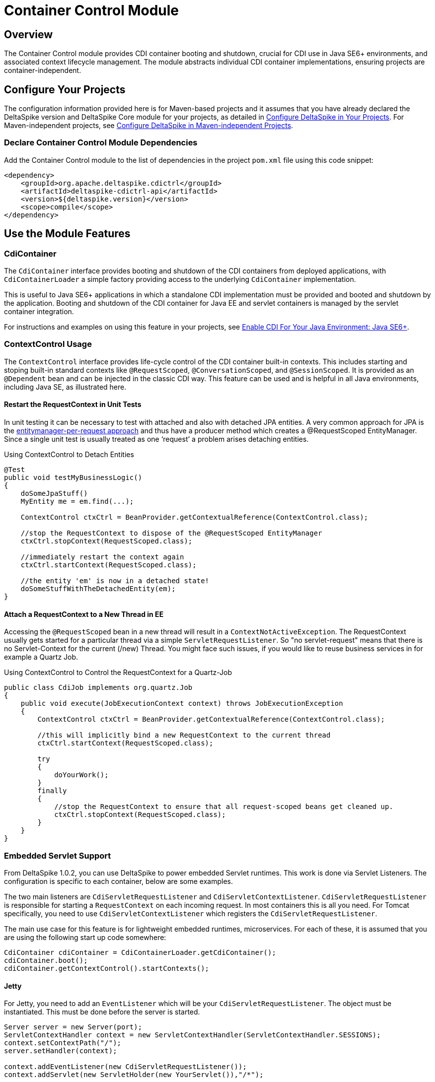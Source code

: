 = Container Control Module

:Notice: Licensed to the Apache Software Foundation (ASF) under one or more contributor license agreements. See the NOTICE file distributed with this work for additional information regarding copyright ownership. The ASF licenses this file to you under the Apache License, Version 2.0 (the "License"); you may not use this file except in compliance with the License. You may obtain a copy of the License at. http://www.apache.org/licenses/LICENSE-2.0 . Unless required by applicable law or agreed to in writing, software distributed under the License is distributed on an "AS IS" BASIS, WITHOUT WARRANTIES OR  CONDITIONS OF ANY KIND, either express or implied. See the License for the specific language governing permissions and limitations under the License.

:toc:

== Overview
The Container Control module provides CDI container booting and shutdown, crucial for CDI use in Java SE6+ environments, and associated context lifecycle management. The module abstracts individual CDI container implementations, ensuring projects are container-independent.

== Configure Your Projects
The configuration information provided here is for Maven-based projects and it assumes that you have already declared the DeltaSpike version and DeltaSpike Core module for your projects, as detailed in <<configure#, Configure DeltaSpike in Your Projects>>. For Maven-independent projects, see <<configure#config-maven-indep,Configure DeltaSpike in Maven-independent Projects>>.

=== Declare Container Control Module Dependencies
Add the Container Control module to the list of dependencies in the project `pom.xml` file using this code snippet:

[source,xml]
----
<dependency>
    <groupId>org.apache.deltaspike.cdictrl</groupId>
    <artifactId>deltaspike-cdictrl-api</artifactId>
    <version>${deltaspike.version}</version>
    <scope>compile</scope>
</dependency>
----

== Use the Module Features

=== CdiContainer
The `CdiContainer` interface provides booting and shutdown of the CDI containers from deployed applications, with `CdiContainerLoader` a simple factory providing access to the underlying `CdiContainer` implementation.

This is useful to Java SE6+ applications in which a standalone CDI implementation must be provided and booted and shutdown by the application. Booting and shutdown of the CDI container for Java EE and servlet containers is managed by the servlet container integration.

For instructions and examples on using this feature in your projects, see <<cdiimp#javase6,Enable CDI For Your Java Environment: Java SE6+>>.

=== ContextControl Usage
The `ContextControl` interface provides life-cycle control of the CDI container built-in contexts. This includes starting and stoping built-in standard contexts like `@RequestScoped`, `@ConversationScoped`, and `@SessionScoped`. It is provided as an `@Dependent` bean and can be injected in the classic CDI way. This feature can be used and is helpful in all Java environments, including Java SE, as illustrated here.

==== Restart the RequestContext in Unit Tests
In unit testing it can be necessary to test with attached and also with
detached JPA entities. A very common approach for JPA is the
http://docs.redhat.com/docs/en-US/JBoss_Enterprise_Web_Server/1.0/html/Hibernate_Entity_Manager_Reference_Guide/transactions.html[entitymanager-per-request
approach] and thus have a producer method which creates a @RequestScoped
EntityManager. Since a single unit test is usually treated as one
‘request’ a problem arises detaching entities.

.Using ContextControl to Detach Entities
[source,java]
---------------------------------------------------------------------------------------
@Test
public void testMyBusinessLogic()
{
    doSomeJpaStuff()
    MyEntity me = em.find(...);

    ContextControl ctxCtrl = BeanProvider.getContextualReference(ContextControl.class);

    //stop the RequestContext to dispose of the @RequestScoped EntityManager
    ctxCtrl.stopContext(RequestScoped.class);

    //immediately restart the context again
    ctxCtrl.startContext(RequestScoped.class);

    //the entity 'em' is now in a detached state!
    doSomeStuffWithTheDetachedEntity(em);
}
---------------------------------------------------------------------------------------

==== Attach a RequestContext to a New Thread in EE
Accessing the `@RequestScoped` bean in a new thread will result in a
`ContextNotActiveException`. The RequestContext usually gets started
for a particular thread via a simple `ServletRequestListener`. So "no
servlet-request" means that there is no Servlet-Context for the current
(/new) Thread. You might face such issues, if you would like to reuse
business services in for example a Quartz Job.

.Using ContextControl to Control the RequestContext for a Quartz-Job
[source,java]
---------------------------------------------------------------------------------------------
public class CdiJob implements org.quartz.Job
{
    public void execute(JobExecutionContext context) throws JobExecutionException
    {
        ContextControl ctxCtrl = BeanProvider.getContextualReference(ContextControl.class);

        //this will implicitly bind a new RequestContext to the current thread
        ctxCtrl.startContext(RequestScoped.class);

        try
        {
            doYourWork();
        }
        finally
        {
            //stop the RequestContext to ensure that all request-scoped beans get cleaned up.
            ctxCtrl.stopContext(RequestScoped.class);
        }
    }
}
---------------------------------------------------------------------------------------------

=== Embedded Servlet Support
From DeltaSpike 1.0.2, you can use DeltaSpike to power embedded Servlet
runtimes. This work is done via Servlet Listeners. The configuration is
specific to each container, below are some examples.

The two main listeners are `CdiServletRequestListener` and
`CdiServletContextListener`. `CdiServletRequestListener` is responsible
for starting a `RequestContext` on each incoming request. In most
containers this is all you need. For Tomcat specifically, you need to
use `CdiServletContextListener` which registers the
`CdiServletRequestListener`.

The main use case for this feature is for lightweight embedded runtimes,
microservices. For each of these, it is assumed that you are using the
following start up code somewhere:

[source,java]
-----------------------------------------------------------------
CdiContainer cdiContainer = CdiContainerLoader.getCdiContainer();
cdiContainer.boot();
cdiContainer.getContextControl().startContexts();
-----------------------------------------------------------------

==== Jetty

For Jetty, you need to add an `EventListener` which will be your
`CdiServletRequestListener`. The object must be instantiated. This must
be done before the server is started.

[source,java]
------------------------------------------------------------------------------------------
Server server = new Server(port);
ServletContextHandler context = new ServletContextHandler(ServletContextHandler.SESSIONS);
context.setContextPath("/");
server.setHandler(context);

context.addEventListener(new CdiServletRequestListener());
context.addServlet(new ServletHolder(new YourServlet()),"/*");

server.start();
------------------------------------------------------------------------------------------

==== Undertow

For Undertow, you register the `CdiServletRequestListener` via
`ListenerInfo` by passing in the class to their builders. Then you add
the `ListenerInfo` to your deployment before starting.

[source,java]
--------------------------------------------------------------------------------------------------------
ServletInfo servletInfo = Servlets.servlet("YourServletName", YourServlet.class).setAsyncSupported(true)
    .setLoadOnStartup(1).addMapping("/*");
ListenerInfo listenerInfo = Servlets.listener(CdiServletRequestListener.class);
DeploymentInfo di = new DeploymentInfo()
        .addListener(listenerInfo)
        .setContextPath("/")
        .addServlet(servletInfo).setDeploymentName("CdiSEServlet")
        .setClassLoader(ClassLoader.getSystemClassLoader());
DeploymentManager deploymentManager = Servlets.defaultContainer().addDeployment(di);
deploymentManager.deploy();
Undertow server = Undertow.builder()
        .addHttpListener(port, "localhost")
        .setHandler(deploymentManager.start())
        .build();
server.start();
--------------------------------------------------------------------------------------------------------

==== Tomcat

For Tomcat, you need to register the `CdiServletContextListener` instead
of the `CdiServletRequestListener`. It is added as an
`ApplicationListener` by passing in the class name as a `String`.

[source,java]
-----------------------------------------------------------------------------------
Tomcat tomcat = new Tomcat();
tomcat.setPort(port);
File base = new File("...");
Context ctx = tomcat.addContext("/",base.getAbsolutePath());
StandardContext standardContext = (StandardContext)ctx;
standardContext.addApplicationListener(CdiServletContextListener.class.getName());
Wrapper wrapper = Tomcat.addServlet(ctx,"YourServlet",YourServlet.class.getName());
wrapper.addMapping("/*");
tomcat.start();
-----------------------------------------------------------------------------------
